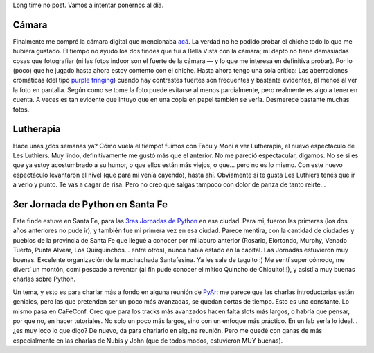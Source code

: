 .. title: Varios muy variados
.. slug: varios_muy_variados
.. date: 2008-10-08 21:37:47 UTC-03:00
.. tags: General
.. category: 
.. link: 
.. description: 
.. type: text
.. author: cHagHi
.. from_wp: True

Long time no post. Vamos a intentar ponernos al día.

Cámara
------

Finalmente me compré la cámara digital que mencionaba `acá`_. La verdad
no he podido probar el chiche todo lo que me hubiera gustado. El tiempo
no ayudó los dos findes que fui a Bella Vista con la cámara; mi depto no
tiene demasiadas cosas que fotografiar (ni las fotos indoor son el
fuerte de la cámara — y lo que me interesa en definitiva probar). Por lo
(poco) que he jugado hasta ahora estoy contento con el chiche. Hasta
ahora tengo una sola crítica: Las aberraciones cromáticas (del tipo
`purple fringing`_) cuando hay contrastes fuertes son frecuentes y
bastante evidentes, al menos al ver la foto en pantalla. Según como se
tome la foto puede evitarse al menos parcialmente, pero realmente es
algo a tener en cuenta. A veces es tan evidente que intuyo que en una
copia en papel también se vería. Desmerece bastante muchas fotos.

Lutherapia
----------

Hace unas ¿dos semanas ya? Cómo vuela el tiempo! fuimos con Facu y Moni
a ver Lutherapia, el nuevo espectáculo de Les Luthiers. Muy lindo,
definitivamente me gustó más que el anterior. No me pareció
espectacular, digamos. No se si es que ya estoy acostumbrado a su humor,
o que ellos están más viejos, o que... pero no es lo mismo. Con este
nuevo espectáculo levantaron el nivel (que para mi venía cayendo), hasta
ahí. Obviamente si te gusta Les Luthiers tenés que ir a verlo y punto.
Te vas a cagar de risa. Pero no creo que salgas tampoco con dolor de
panza de tanto reirte...

3er Jornada de Python en Santa Fe
---------------------------------

Este finde estuve en Santa Fe, para las `3ras Jornadas de Python`_ en
esa ciudad. Para mi, fueron las primeras (los dos años anteriores no
pude ir), y también fue mi primera vez en esa ciudad. Parece mentira,
con la cantidad de ciudades y pueblos de la provincia de Santa Fe que
llegué a conocer por mi laburo anterior (Rosario, Elortondo, Murphy,
Venado Tuerto, Punta Alvear, Los Quirquinchos... entre otros), nunca
había estado en la capital. Las Jornadas estuvieron muy buenas.
Excelente organización de la muchachada Santafesina. Ya les sale de
taquito :) Me sentí super cómodo, me divertí un montón, comí pescado a
reventar (al fin pude conocer el mítico Quincho de Chiquito!!!), y
asistí a muy buenas charlas sobre Python. 

Un tema, y esto es para charlar más a fondo en alguna reunión de
`PyAr`_: me parece que las charlas introductorias están geniales, pero
las que pretenden ser un poco más avanzadas, se quedan cortas de tiempo.
Esto es una constante. Lo mismo pasa en CaFeConf. Creo que para los
tracks más avanzados hacen falta slots más largos, o habría que pensar,
por que no, en hacer tutoriales. No solo un poco más largos, sino con un
enfoque más práctico. En un lab sería lo ideal... ¿es muy loco lo que
digo? De nuevo, da para charlarlo en alguna reunión. Pero me quedé con
ganas de más especialmente en las charlas de Nubis y John (que de todos
modos, estuvieron MUY buenas).

 

.. _acá: http://chaghi.com.ar/blog/post/2008/08/30/mi_selecci_n_de_camara_digital_bridge
.. _purple fringing: http://en.wikipedia.org/wiki/Purple_fringing
.. _3ras Jornadas de Python: http://www.pythonsantafe.com.ar/
.. _PyAr: http://www.python.com.ar
